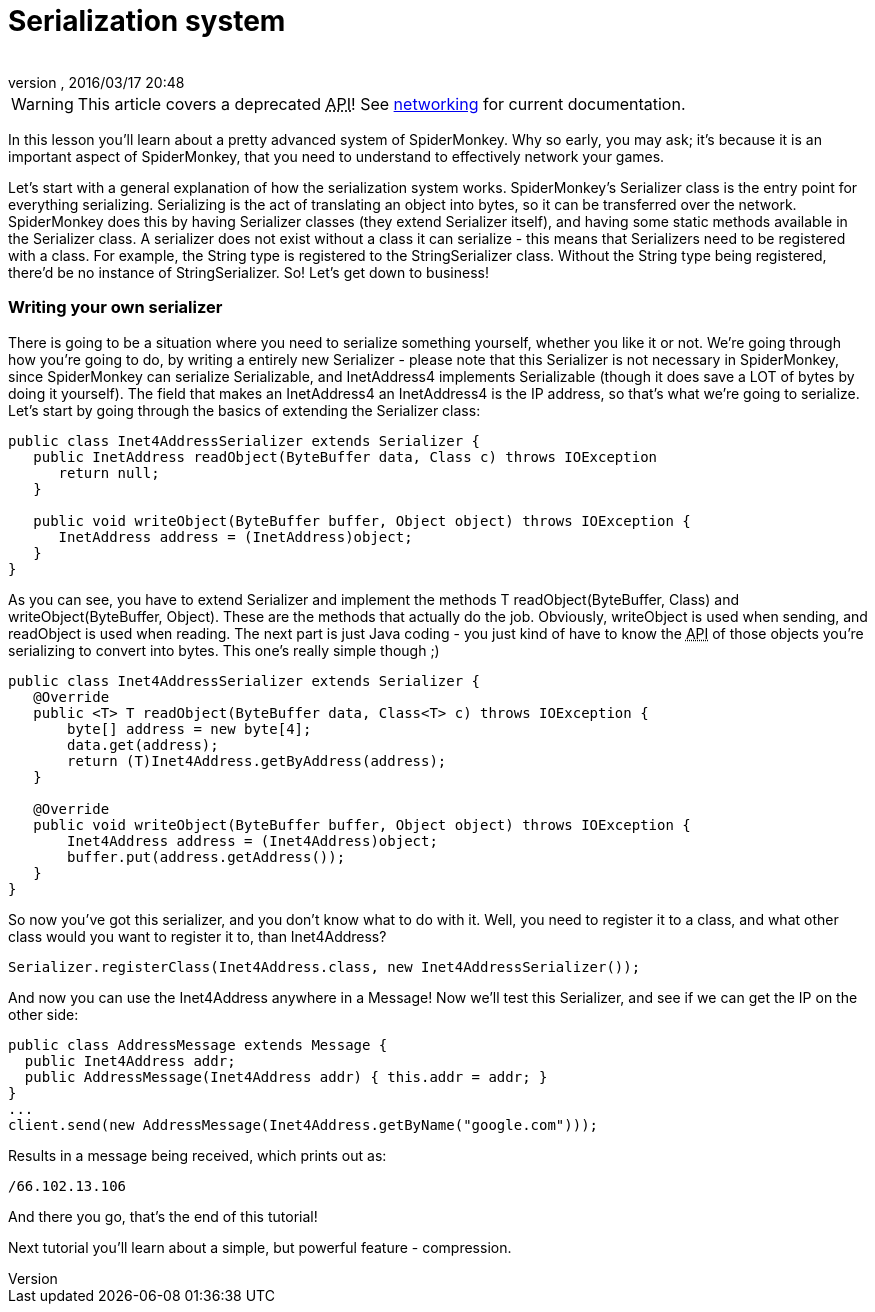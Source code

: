 = Serialization system
:author: 
:revnumber: 
:revdate: 2016/03/17 20:48
:relfileprefix: ../../
:imagesdir: ../..
ifdef::env-github,env-browser[:outfilesuffix: .adoc]



[WARNING]
====
This article covers a deprecated +++<abbr title="Application Programming Interface">API</abbr>+++! See <<jme3/advanced/networking#,networking>> for current documentation.
====

In this lesson you'll learn about a pretty advanced system of SpiderMonkey. Why so early, you may ask; it's because it is an important aspect of SpiderMonkey, that you need to understand to effectively network your games.


Let's start with a general explanation of how the serialization system works. SpiderMonkey's Serializer class is the entry point for everything serializing. Serializing is the act of translating an object into bytes, so it can be transferred over the network. SpiderMonkey does this by having Serializer classes (they extend Serializer itself), and having some static methods available in the Serializer class. A serializer does not exist without a class it can serialize - this means that Serializers need to be registered with a class. For example, the String type is registered to the StringSerializer class. Without the String type being registered, there'd be no instance of StringSerializer. So! Let's get down to business!



=== Writing your own serializer

There is going to be a situation where you need to serialize something yourself, whether you like it or not. We're going through how you're going to do, by writing a entirely new Serializer - please note that this Serializer is not necessary in SpiderMonkey, since SpiderMonkey can serialize Serializable, and InetAddress4 implements Serializable (though it does save a LOT of bytes by doing it yourself). The field that makes an InetAddress4 an InetAddress4 is the IP address, so that's what we're going to serialize. Let's start by going through the basics of extending the Serializer class:


[source,java]
----

public class Inet4AddressSerializer extends Serializer {
   public InetAddress readObject(ByteBuffer data, Class c) throws IOException
      return null;
   }

   public void writeObject(ByteBuffer buffer, Object object) throws IOException {
      InetAddress address = (InetAddress)object;
   }
}

----

As you can see, you have to extend Serializer and implement the methods T readObject(ByteBuffer, Class) and writeObject(ByteBuffer, Object). These are the methods that actually do the job. Obviously, writeObject is used when sending, and readObject is used when reading. The next part is just Java coding - you just kind of have to know the +++<abbr title="Application Programming Interface">API</abbr>+++ of those objects you're serializing to convert into bytes. This one's really simple though ;)


[source,java]
----

public class Inet4AddressSerializer extends Serializer {
   @Override
   public <T> T readObject(ByteBuffer data, Class<T> c) throws IOException {
       byte[] address = new byte[4];
       data.get(address);
       return (T)Inet4Address.getByAddress(address);
   }

   @Override
   public void writeObject(ByteBuffer buffer, Object object) throws IOException {
       Inet4Address address = (Inet4Address)object;
       buffer.put(address.getAddress());
   }
}

----

So now you've got this serializer, and you don't know what to do with it. Well, you need to register it to a class, and what other class would you want to register it to, than Inet4Address?


[source]
----

Serializer.registerClass(Inet4Address.class, new Inet4AddressSerializer());

----

And now you can use the Inet4Address anywhere in a Message! Now we'll test this Serializer, and see if we can get the IP on the other side:


[source,java]
----

public class AddressMessage extends Message {
  public Inet4Address addr;
  public AddressMessage(Inet4Address addr) { this.addr = addr; }
}
...
client.send(new AddressMessage(Inet4Address.getByName("google.com")));

----

Results in a message being received, which prints out as:


[source]
----

/66.102.13.106

----

And there you go, that's the end of this tutorial!


Next tutorial you'll learn about a simple, but powerful feature - compression.

